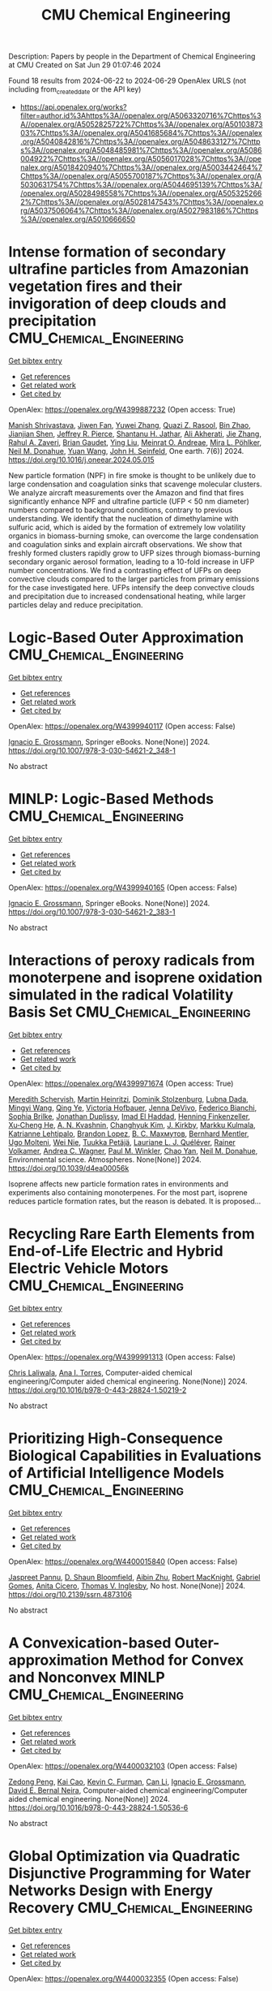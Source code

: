 #+TITLE: CMU Chemical Engineering
Description: Papers by people in the Department of Chemical Engineering at CMU
Created on Sat Jun 29 01:07:46 2024

Found 18 results from 2024-06-22 to 2024-06-29
OpenAlex URLS (not including from_created_date or the API key)
- [[https://api.openalex.org/works?filter=author.id%3Ahttps%3A//openalex.org/A5063320716%7Chttps%3A//openalex.org/A5052825722%7Chttps%3A//openalex.org/A5010387303%7Chttps%3A//openalex.org/A5041685684%7Chttps%3A//openalex.org/A5040842816%7Chttps%3A//openalex.org/A5048633127%7Chttps%3A//openalex.org/A5048485981%7Chttps%3A//openalex.org/A5086004922%7Chttps%3A//openalex.org/A5056017028%7Chttps%3A//openalex.org/A5018420940%7Chttps%3A//openalex.org/A5003442464%7Chttps%3A//openalex.org/A5055700187%7Chttps%3A//openalex.org/A5030631754%7Chttps%3A//openalex.org/A5044695139%7Chttps%3A//openalex.org/A5028498558%7Chttps%3A//openalex.org/A5053252662%7Chttps%3A//openalex.org/A5028147543%7Chttps%3A//openalex.org/A5037506064%7Chttps%3A//openalex.org/A5027983186%7Chttps%3A//openalex.org/A5010666650]]

* Intense formation of secondary ultrafine particles from Amazonian vegetation fires and their invigoration of deep clouds and precipitation  :CMU_Chemical_Engineering:
:PROPERTIES:
:UUID: https://openalex.org/W4399887232
:TOPICS: Atmospheric Aerosols and their Impacts, Health Effects of Air Pollution, Aerosols' Impact on Climate and Hydrological Cycle
:PUBLICATION_DATE: 2024-06-01
:END:    
    
[[elisp:(doi-add-bibtex-entry "https://doi.org/10.1016/j.oneear.2024.05.015")][Get bibtex entry]] 

- [[elisp:(progn (xref--push-markers (current-buffer) (point)) (oa--referenced-works "https://openalex.org/W4399887232"))][Get references]]
- [[elisp:(progn (xref--push-markers (current-buffer) (point)) (oa--related-works "https://openalex.org/W4399887232"))][Get related work]]
- [[elisp:(progn (xref--push-markers (current-buffer) (point)) (oa--cited-by-works "https://openalex.org/W4399887232"))][Get cited by]]

OpenAlex: https://openalex.org/W4399887232 (Open access: True)
    
[[https://openalex.org/A5029609817][Manish Shrivastava]], [[https://openalex.org/A5029189683][Jiwen Fan]], [[https://openalex.org/A5029222642][Yuwei Zhang]], [[https://openalex.org/A5044465853][Quazi Z. Rasool]], [[https://openalex.org/A5008718870][Bin Zhao]], [[https://openalex.org/A5037611710][Jianjian Shen]], [[https://openalex.org/A5055116926][Jeffrey R. Pierce]], [[https://openalex.org/A5073859430][Shantanu H. Jathar]], [[https://openalex.org/A5006368017][Ali Akherati]], [[https://openalex.org/A5055664027][Jie Zhang]], [[https://openalex.org/A5074206807][Rahul A. Zaveri]], [[https://openalex.org/A5082593441][Brian Gaudet]], [[https://openalex.org/A5072663357][Ying Liu]], [[https://openalex.org/A5082416286][Meinrat O. Andreae]], [[https://openalex.org/A5024073664][Mira L. Pöhlker]], [[https://openalex.org/A5041685684][Neil M. Donahue]], [[https://openalex.org/A5054409245][Yuan Wang]], [[https://openalex.org/A5001370428][John H. Seinfeld]], One earth. 7(6)] 2024. https://doi.org/10.1016/j.oneear.2024.05.015 
     
New particle formation (NPF) in fire smoke is thought to be unlikely due to large condensation and coagulation sinks that scavenge molecular clusters. We analyze aircraft measurements over the Amazon and find that fires significantly enhance NPF and ultrafine particle (UFP < 50 nm diameter) numbers compared to background conditions, contrary to previous understanding. We identify that the nucleation of dimethylamine with sulfuric acid, which is aided by the formation of extremely low volatility organics in biomass-burning smoke, can overcome the large condensation and coagulation sinks and explain aircraft observations. We show that freshly formed clusters rapidly grow to UFP sizes through biomass-burning secondary organic aerosol formation, leading to a 10-fold increase in UFP number concentrations. We find a contrasting effect of UFPs on deep convective clouds compared to the larger particles from primary emissions for the case investigated here. UFPs intensify the deep convective clouds and precipitation due to increased condensational heating, while larger particles delay and reduce precipitation.    

    

* Logic-Based Outer Approximation  :CMU_Chemical_Engineering:
:PROPERTIES:
:UUID: https://openalex.org/W4399940117
:TOPICS: Model Predictive Control in Industrial Processes, State-of-the-Art in Process Optimization under Uncertainty, Numerical Optimization Techniques
:PUBLICATION_DATE: 2024-01-01
:END:    
    
[[elisp:(doi-add-bibtex-entry "https://doi.org/10.1007/978-3-030-54621-2_348-1")][Get bibtex entry]] 

- [[elisp:(progn (xref--push-markers (current-buffer) (point)) (oa--referenced-works "https://openalex.org/W4399940117"))][Get references]]
- [[elisp:(progn (xref--push-markers (current-buffer) (point)) (oa--related-works "https://openalex.org/W4399940117"))][Get related work]]
- [[elisp:(progn (xref--push-markers (current-buffer) (point)) (oa--cited-by-works "https://openalex.org/W4399940117"))][Get cited by]]

OpenAlex: https://openalex.org/W4399940117 (Open access: False)
    
[[https://openalex.org/A5056017028][Ignacio E. Grossmann]], Springer eBooks. None(None)] 2024. https://doi.org/10.1007/978-3-030-54621-2_348-1 
     
No abstract    

    

* MINLP: Logic-Based Methods  :CMU_Chemical_Engineering:
:PROPERTIES:
:UUID: https://openalex.org/W4399940165
:TOPICS: Model Predictive Control in Industrial Processes, State-of-the-Art in Process Optimization under Uncertainty, Formal Methods in Software Verification and Control
:PUBLICATION_DATE: 2024-01-01
:END:    
    
[[elisp:(doi-add-bibtex-entry "https://doi.org/10.1007/978-3-030-54621-2_383-1")][Get bibtex entry]] 

- [[elisp:(progn (xref--push-markers (current-buffer) (point)) (oa--referenced-works "https://openalex.org/W4399940165"))][Get references]]
- [[elisp:(progn (xref--push-markers (current-buffer) (point)) (oa--related-works "https://openalex.org/W4399940165"))][Get related work]]
- [[elisp:(progn (xref--push-markers (current-buffer) (point)) (oa--cited-by-works "https://openalex.org/W4399940165"))][Get cited by]]

OpenAlex: https://openalex.org/W4399940165 (Open access: False)
    
[[https://openalex.org/A5056017028][Ignacio E. Grossmann]], Springer eBooks. None(None)] 2024. https://doi.org/10.1007/978-3-030-54621-2_383-1 
     
No abstract    

    

* Interactions of peroxy radicals from monoterpene and isoprene oxidation simulated in the radical Volatility Basis Set  :CMU_Chemical_Engineering:
:PROPERTIES:
:UUID: https://openalex.org/W4399971674
:TOPICS: Predicting Antioxidant Activity of Phenolic Compounds, Chiral Separation in Chromatography, Innovations in Chemistry Education and Laboratory Techniques
:PUBLICATION_DATE: 2024-01-01
:END:    
    
[[elisp:(doi-add-bibtex-entry "https://doi.org/10.1039/d4ea00056k")][Get bibtex entry]] 

- [[elisp:(progn (xref--push-markers (current-buffer) (point)) (oa--referenced-works "https://openalex.org/W4399971674"))][Get references]]
- [[elisp:(progn (xref--push-markers (current-buffer) (point)) (oa--related-works "https://openalex.org/W4399971674"))][Get related work]]
- [[elisp:(progn (xref--push-markers (current-buffer) (point)) (oa--cited-by-works "https://openalex.org/W4399971674"))][Get cited by]]

OpenAlex: https://openalex.org/W4399971674 (Open access: True)
    
[[https://openalex.org/A5038957567][Meredith Schervish]], [[https://openalex.org/A5037408007][Martin Heinritzi]], [[https://openalex.org/A5063223340][Dominik Stolzenburg]], [[https://openalex.org/A5049539173][Lubna Dada]], [[https://openalex.org/A5083213632][Mingyi Wang]], [[https://openalex.org/A5018999020][Qing Ye]], [[https://openalex.org/A5012274245][Victoria Hofbauer]], [[https://openalex.org/A5092773428][Jenna DeVivo]], [[https://openalex.org/A5075179945][Federico Bianchi]], [[https://openalex.org/A5045766641][Sophia Brilke]], [[https://openalex.org/A5088633919][Jonathan Duplissy]], [[https://openalex.org/A5080319960][Imad El Haddad]], [[https://openalex.org/A5081639490][Henning Finkenzeller]], [[https://openalex.org/A5043129752][Xu‐Cheng He]], [[https://openalex.org/A5018996508][A. N. Kvashnin]], [[https://openalex.org/A5063780894][Changhyuk Kim]], [[https://openalex.org/A5009274507][J. Kirkby]], [[https://openalex.org/A5000471665][Markku Kulmala]], [[https://openalex.org/A5019559780][Katrianne Lehtipalo]], [[https://openalex.org/A5019360565][Brandon Lopez]], [[https://openalex.org/A5036074857][В. С. Махмутов]], [[https://openalex.org/A5090590782][Bernhard Mentler]], [[https://openalex.org/A5086592925][Ugo Molteni]], [[https://openalex.org/A5067110169][Wei Nie]], [[https://openalex.org/A5070326299][Tuukka Petäjä]], [[https://openalex.org/A5058987691][Lauriane L. J. Quéléver]], [[https://openalex.org/A5018521569][Rainer Volkamer]], [[https://openalex.org/A5024532344][Andrea C. Wagner]], [[https://openalex.org/A5042382547][Paul M. Winkler]], [[https://openalex.org/A5008144731][Chao Yan]], [[https://openalex.org/A5041685684][Neil M. Donahue]], Environmental science. Atmospheres. None(None)] 2024. https://doi.org/10.1039/d4ea00056k 
     
Isoprene affects new particle formation rates in environments and experiments also containing monoterpenes. For the most part, isoprene reduces particle formation rates, but the reason is debated. It is proposed...    

    

* Recycling Rare Earth Elements from End-of-Life Electric and Hybrid Electric Vehicle Motors  :CMU_Chemical_Engineering:
:PROPERTIES:
:UUID: https://openalex.org/W4399991313
:TOPICS: Battery Recycling and Rare Earth Recovery, Global E-Waste Recycling and Management, Lithium-ion Battery Technology
:PUBLICATION_DATE: 2024-01-01
:END:    
    
[[elisp:(doi-add-bibtex-entry "https://doi.org/10.1016/b978-0-443-28824-1.50219-2")][Get bibtex entry]] 

- [[elisp:(progn (xref--push-markers (current-buffer) (point)) (oa--referenced-works "https://openalex.org/W4399991313"))][Get references]]
- [[elisp:(progn (xref--push-markers (current-buffer) (point)) (oa--related-works "https://openalex.org/W4399991313"))][Get related work]]
- [[elisp:(progn (xref--push-markers (current-buffer) (point)) (oa--cited-by-works "https://openalex.org/W4399991313"))][Get cited by]]

OpenAlex: https://openalex.org/W4399991313 (Open access: False)
    
[[https://openalex.org/A5099464039][Chris Laliwala]], [[https://openalex.org/A5027983186][Ana I. Torres]], Computer-aided chemical engineering/Computer aided chemical engineering. None(None)] 2024. https://doi.org/10.1016/b978-0-443-28824-1.50219-2 
     
No abstract    

    

* Prioritizing High-Consequence Biological Capabilities in Evaluations of Artificial Intelligence Models  :CMU_Chemical_Engineering:
:PROPERTIES:
:UUID: https://openalex.org/W4400015840
:TOPICS: Advanced Techniques in Bioimage Analysis and Microscopy, Explainable Artificial Intelligence
:PUBLICATION_DATE: 2024-01-01
:END:    
    
[[elisp:(doi-add-bibtex-entry "https://doi.org/10.2139/ssrn.4873106")][Get bibtex entry]] 

- [[elisp:(progn (xref--push-markers (current-buffer) (point)) (oa--referenced-works "https://openalex.org/W4400015840"))][Get references]]
- [[elisp:(progn (xref--push-markers (current-buffer) (point)) (oa--related-works "https://openalex.org/W4400015840"))][Get related work]]
- [[elisp:(progn (xref--push-markers (current-buffer) (point)) (oa--cited-by-works "https://openalex.org/W4400015840"))][Get cited by]]

OpenAlex: https://openalex.org/W4400015840 (Open access: False)
    
[[https://openalex.org/A5020208081][Jaspreet Pannu]], [[https://openalex.org/A5085339061][D. Shaun Bloomfield]], [[https://openalex.org/A5082722944][Aibin Zhu]], [[https://openalex.org/A5060793099][Robert MacKnight]], [[https://openalex.org/A5048633127][Gabriel Gomes]], [[https://openalex.org/A5052058831][Anita Cicero]], [[https://openalex.org/A5047102918][Thomas V. Inglesby]], No host. None(None)] 2024. https://doi.org/10.2139/ssrn.4873106 
     
No abstract    

    

* A Convexication-based Outer-approximation Method for Convex and Nonconvex MINLP  :CMU_Chemical_Engineering:
:PROPERTIES:
:UUID: https://openalex.org/W4400032103
:TOPICS: Numerical Optimization Techniques, Model Predictive Control in Industrial Processes, Iterative Algorithms for Nonlinear Operators and Optimization
:PUBLICATION_DATE: 2024-01-01
:END:    
    
[[elisp:(doi-add-bibtex-entry "https://doi.org/10.1016/b978-0-443-28824-1.50536-6")][Get bibtex entry]] 

- [[elisp:(progn (xref--push-markers (current-buffer) (point)) (oa--referenced-works "https://openalex.org/W4400032103"))][Get references]]
- [[elisp:(progn (xref--push-markers (current-buffer) (point)) (oa--related-works "https://openalex.org/W4400032103"))][Get related work]]
- [[elisp:(progn (xref--push-markers (current-buffer) (point)) (oa--cited-by-works "https://openalex.org/W4400032103"))][Get cited by]]

OpenAlex: https://openalex.org/W4400032103 (Open access: False)
    
[[https://openalex.org/A5035222919][Zedong Peng]], [[https://openalex.org/A5043879940][Kai Cao]], [[https://openalex.org/A5041525918][Kevin C. Furman]], [[https://openalex.org/A5060513285][Can Li]], [[https://openalex.org/A5056017028][Ignacio E. Grossmann]], [[https://openalex.org/A5015746295][David E. Bernal Neira]], Computer-aided chemical engineering/Computer aided chemical engineering. None(None)] 2024. https://doi.org/10.1016/b978-0-443-28824-1.50536-6 
     
No abstract    

    

* Global Optimization via Quadratic Disjunctive Programming for Water Networks Design with Energy Recovery  :CMU_Chemical_Engineering:
:PROPERTIES:
:UUID: https://openalex.org/W4400032355
:TOPICS: State-of-the-Art in Process Optimization under Uncertainty, Model Predictive Control in Industrial Processes, Stochastic Thermodynamics and Fluctuation Theorems
:PUBLICATION_DATE: 2024-01-01
:END:    
    
[[elisp:(doi-add-bibtex-entry "https://doi.org/10.1016/b978-0-443-28824-1.50361-6")][Get bibtex entry]] 

- [[elisp:(progn (xref--push-markers (current-buffer) (point)) (oa--referenced-works "https://openalex.org/W4400032355"))][Get references]]
- [[elisp:(progn (xref--push-markers (current-buffer) (point)) (oa--related-works "https://openalex.org/W4400032355"))][Get related work]]
- [[elisp:(progn (xref--push-markers (current-buffer) (point)) (oa--cited-by-works "https://openalex.org/W4400032355"))][Get cited by]]

OpenAlex: https://openalex.org/W4400032355 (Open access: False)
    
[[https://openalex.org/A5090087147][Carolina Tristán]], [[https://openalex.org/A5041741622][Marcos Fallanza]], [[https://openalex.org/A5042986970][Raquel Ibáñez]], [[https://openalex.org/A5056017028][Ignacio E. Grossmann]], [[https://openalex.org/A5015746295][David E. Bernal Neira]], Computer-aided chemical engineering/Computer aided chemical engineering. None(None)] 2024. https://doi.org/10.1016/b978-0-443-28824-1.50361-6 
     
No abstract    

    

* Multi-Objective Optimization of the Renewable Methanol for a Defossilized Production  :CMU_Chemical_Engineering:
:PROPERTIES:
:UUID: https://openalex.org/W4400032411
:TOPICS: State-of-the-Art in Process Optimization under Uncertainty, Catalytic Carbon Dioxide Hydrogenation, Carbon Dioxide Capture and Storage Technologies
:PUBLICATION_DATE: 2024-01-01
:END:    
    
[[elisp:(doi-add-bibtex-entry "https://doi.org/10.1016/b978-0-443-28824-1.50360-4")][Get bibtex entry]] 

- [[elisp:(progn (xref--push-markers (current-buffer) (point)) (oa--referenced-works "https://openalex.org/W4400032411"))][Get references]]
- [[elisp:(progn (xref--push-markers (current-buffer) (point)) (oa--related-works "https://openalex.org/W4400032411"))][Get related work]]
- [[elisp:(progn (xref--push-markers (current-buffer) (point)) (oa--cited-by-works "https://openalex.org/W4400032411"))][Get cited by]]

OpenAlex: https://openalex.org/W4400032411 (Open access: False)
    
[[https://openalex.org/A5032986873][Javier Fernández-Gónzalez]], [[https://openalex.org/A5035459792][Marta Rumayor]], [[https://openalex.org/A5099515916][Jara Laso-Cortabitarte]], [[https://openalex.org/A5064714181][Antonio Domínguez-Ramos]], [[https://openalex.org/A5066309412][Ángel Irabien]], [[https://openalex.org/A5056017028][Ignacio E. Grossmann]], Computer-aided chemical engineering/Computer aided chemical engineering. None(None)] 2024. https://doi.org/10.1016/b978-0-443-28824-1.50360-4 
     
No abstract    

    

* An MILP based-approach to logistics of air separation supply chains with a heterogeneous fleet of trucks  :CMU_Chemical_Engineering:
:PROPERTIES:
:UUID: https://openalex.org/W4400032669
:TOPICS: Design and Control of Warehouse Operations, Scheduling Problems in Manufacturing Systems, Coordination and Information Sharing in Supply Chains
:PUBLICATION_DATE: 2024-01-01
:END:    
    
[[elisp:(doi-add-bibtex-entry "https://doi.org/10.1016/b978-0-443-28824-1.50334-3")][Get bibtex entry]] 

- [[elisp:(progn (xref--push-markers (current-buffer) (point)) (oa--referenced-works "https://openalex.org/W4400032669"))][Get references]]
- [[elisp:(progn (xref--push-markers (current-buffer) (point)) (oa--related-works "https://openalex.org/W4400032669"))][Get related work]]
- [[elisp:(progn (xref--push-markers (current-buffer) (point)) (oa--cited-by-works "https://openalex.org/W4400032669"))][Get cited by]]

OpenAlex: https://openalex.org/W4400032669 (Open access: False)
    
[[https://openalex.org/A5059336060][Sergio G. Bonino]], [[https://openalex.org/A5040893169][Luis J. Zeballos]], [[https://openalex.org/A5079259051][Akash Moolya]], [[https://openalex.org/A5021666414][José A. Laínez]], [[https://openalex.org/A5067309617][José M. Pinto]], [[https://openalex.org/A5056017028][Ignacio E. Grossmann]], [[https://openalex.org/A5076418997][Carlos A. Méndez]], Computer-aided chemical engineering/Computer aided chemical engineering. None(None)] 2024. https://doi.org/10.1016/b978-0-443-28824-1.50334-3 
     
No abstract    

    

* Nonlinear dynamic optimization for gas pipelines operation  :CMU_Chemical_Engineering:
:PROPERTIES:
:UUID: https://openalex.org/W4400032713
:TOPICS: Integration of Renewable Energy Systems in Power Grids, Application of Diagnostic Techniques in Oil Wells, Advanced Techniques in Reservoir Management
:PUBLICATION_DATE: 2024-01-01
:END:    
    
[[elisp:(doi-add-bibtex-entry "https://doi.org/10.1016/b978-0-443-28824-1.50277-5")][Get bibtex entry]] 

- [[elisp:(progn (xref--push-markers (current-buffer) (point)) (oa--referenced-works "https://openalex.org/W4400032713"))][Get references]]
- [[elisp:(progn (xref--push-markers (current-buffer) (point)) (oa--related-works "https://openalex.org/W4400032713"))][Get related work]]
- [[elisp:(progn (xref--push-markers (current-buffer) (point)) (oa--cited-by-works "https://openalex.org/W4400032713"))][Get cited by]]

OpenAlex: https://openalex.org/W4400032713 (Open access: False)
    
[[https://openalex.org/A5022525870][Lavinia Marina Paola Ghilardi]], [[https://openalex.org/A5054628015][Sakshi Naik]], [[https://openalex.org/A5020653800][Emanuele Martelli]], [[https://openalex.org/A5034550586][Francesco Casella]], [[https://openalex.org/A5052825722][Lorenz T. Biegler]], Computer-aided chemical engineering/Computer aided chemical engineering. None(None)] 2024. https://doi.org/10.1016/b978-0-443-28824-1.50277-5 
     
No abstract    

    

* Integration of Plant Scheduling Feasibility with Supply Chain Network Under Disruptions Using Machine Learning Surrogates  :CMU_Chemical_Engineering:
:PROPERTIES:
:UUID: https://openalex.org/W4400032798
:TOPICS: State-of-the-Art in Process Optimization under Uncertainty, Scheduling Problems in Manufacturing Systems, Coordination and Information Sharing in Supply Chains
:PUBLICATION_DATE: 2024-01-01
:END:    
    
[[elisp:(doi-add-bibtex-entry "https://doi.org/10.1016/b978-0-443-28824-1.50249-0")][Get bibtex entry]] 

- [[elisp:(progn (xref--push-markers (current-buffer) (point)) (oa--referenced-works "https://openalex.org/W4400032798"))][Get references]]
- [[elisp:(progn (xref--push-markers (current-buffer) (point)) (oa--related-works "https://openalex.org/W4400032798"))][Get related work]]
- [[elisp:(progn (xref--push-markers (current-buffer) (point)) (oa--cited-by-works "https://openalex.org/W4400032798"))][Get cited by]]

OpenAlex: https://openalex.org/W4400032798 (Open access: False)
    
[[https://openalex.org/A5067396423][Daniel Ovalle]], [[https://openalex.org/A5069059476][Jaldhar Vyas]], [[https://openalex.org/A5030631754][Carl D. Laird]], [[https://openalex.org/A5056017028][Ignacio E. Grossmann]], Computer-aided chemical engineering/Computer aided chemical engineering. None(None)] 2024. https://doi.org/10.1016/b978-0-443-28824-1.50249-0 
     
No abstract    

    

* Progressive Hedging Decomposition for Solutions of Large-Scale Process Family Design Problems  :CMU_Chemical_Engineering:
:PROPERTIES:
:UUID: https://openalex.org/W4400032883
:TOPICS: Scheduling Problems in Manufacturing Systems, Model Predictive Control in Industrial Processes, Design and Control of Warehouse Operations
:PUBLICATION_DATE: 2024-01-01
:END:    
    
[[elisp:(doi-add-bibtex-entry "https://doi.org/10.1016/b978-0-443-28824-1.50215-5")][Get bibtex entry]] 

- [[elisp:(progn (xref--push-markers (current-buffer) (point)) (oa--referenced-works "https://openalex.org/W4400032883"))][Get references]]
- [[elisp:(progn (xref--push-markers (current-buffer) (point)) (oa--related-works "https://openalex.org/W4400032883"))][Get related work]]
- [[elisp:(progn (xref--push-markers (current-buffer) (point)) (oa--cited-by-works "https://openalex.org/W4400032883"))][Get cited by]]

OpenAlex: https://openalex.org/W4400032883 (Open access: False)
    
[[https://openalex.org/A5007541692][Georgia Stinchfield]], [[https://openalex.org/A5027375769][Jean‐Paul Watson]], [[https://openalex.org/A5030631754][Carl D. Laird]], Computer-aided chemical engineering/Computer aided chemical engineering. None(None)] 2024. https://doi.org/10.1016/b978-0-443-28824-1.50215-5 
     
No abstract    

    

* Sequential Design of Experiments for Parameter Estimation with Markov Chain Monte Carlo  :CMU_Chemical_Engineering:
:PROPERTIES:
:UUID: https://openalex.org/W4400035709
:TOPICS: Experimental Design and Optimization Methods, Uncertainty Quantification and Sensitivity Analysis, Multiobjective Optimization in Evolutionary Algorithms
:PUBLICATION_DATE: 2024-01-01
:END:    
    
[[elisp:(doi-add-bibtex-entry "https://doi.org/10.1016/b978-0-443-28824-1.50534-2")][Get bibtex entry]] 

- [[elisp:(progn (xref--push-markers (current-buffer) (point)) (oa--referenced-works "https://openalex.org/W4400035709"))][Get references]]
- [[elisp:(progn (xref--push-markers (current-buffer) (point)) (oa--related-works "https://openalex.org/W4400035709"))][Get related work]]
- [[elisp:(progn (xref--push-markers (current-buffer) (point)) (oa--cited-by-works "https://openalex.org/W4400035709"))][Get cited by]]

OpenAlex: https://openalex.org/W4400035709 (Open access: False)
    
[[https://openalex.org/A5069724477][Xinyu Cao]], [[https://openalex.org/A5040431226][Xi Chen]], [[https://openalex.org/A5052825722][Lorenz T. Biegler]], Computer-aided chemical engineering/Computer aided chemical engineering. None(None)] 2024. https://doi.org/10.1016/b978-0-443-28824-1.50534-2 
     
No abstract    

    

* Scale-bridging Optimization Framework for Desalination Integrated Produced Water Networks  :CMU_Chemical_Engineering:
:PROPERTIES:
:UUID: https://openalex.org/W4400035779
:TOPICS: Advancements in Water Purification Technologies, Design and Management of Water Distribution Networks, Optimal Operation of Water Resources Systems
:PUBLICATION_DATE: 2024-01-01
:END:    
    
[[elisp:(doi-add-bibtex-entry "https://doi.org/10.1016/b978-0-443-28824-1.50371-9")][Get bibtex entry]] 

- [[elisp:(progn (xref--push-markers (current-buffer) (point)) (oa--referenced-works "https://openalex.org/W4400035779"))][Get references]]
- [[elisp:(progn (xref--push-markers (current-buffer) (point)) (oa--related-works "https://openalex.org/W4400035779"))][Get related work]]
- [[elisp:(progn (xref--push-markers (current-buffer) (point)) (oa--cited-by-works "https://openalex.org/W4400035779"))][Get cited by]]

OpenAlex: https://openalex.org/W4400035779 (Open access: False)
    
[[https://openalex.org/A5054628015][Sakshi Naik]], [[https://openalex.org/A5015881602][Miguel Zamarripa]], [[https://openalex.org/A5048411560][Markus Drouven]], [[https://openalex.org/A5052825722][Lorenz T. Biegler]], Computer-aided chemical engineering/Computer aided chemical engineering. None(None)] 2024. https://doi.org/10.1016/b978-0-443-28824-1.50371-9 
     
No abstract    

    

* Mixed-Integer Nonlinear Programming Model for Optimal Field Management for Carbon Capture and Storage  :CMU_Chemical_Engineering:
:PROPERTIES:
:UUID: https://openalex.org/W4400047123
:TOPICS: Carbon Dioxide Capture and Storage Technologies, State-of-the-Art in Process Optimization under Uncertainty, Thermophoresis and Thermodiffusion Studies
:PUBLICATION_DATE: 2024-06-26
:END:    
    
[[elisp:(doi-add-bibtex-entry "https://doi.org/10.1021/acs.iecr.4c00390")][Get bibtex entry]] 

- [[elisp:(progn (xref--push-markers (current-buffer) (point)) (oa--referenced-works "https://openalex.org/W4400047123"))][Get references]]
- [[elisp:(progn (xref--push-markers (current-buffer) (point)) (oa--related-works "https://openalex.org/W4400047123"))][Get related work]]
- [[elisp:(progn (xref--push-markers (current-buffer) (point)) (oa--cited-by-works "https://openalex.org/W4400047123"))][Get cited by]]

OpenAlex: https://openalex.org/W4400047123 (Open access: True)
    
[[https://openalex.org/A5099522077][Ambrish Abhijnan]], [[https://openalex.org/A5062690666][K. A. Desai]], [[https://openalex.org/A5029762841][Jiaqi Wang]], [[https://openalex.org/A5016511431][Alejandro Rodríguez-Martínez]], [[https://openalex.org/A5088388198][Nouha Dkhili]], [[https://openalex.org/A5056355751][Raymond Jellema]], [[https://openalex.org/A5056017028][Ignacio E. Grossmann]], Industrial & engineering chemistry research. None(None)] 2024. https://doi.org/10.1021/acs.iecr.4c00390  ([[https://pubs.acs.org/doi/pdf/10.1021/acs.iecr.4c00390][pdf]])
     
No abstract    

    

* Computational Fluid Dynamics and Trust-Region Methods to Optimize Carbon Capture Plants with Membrane Contactors  :CMU_Chemical_Engineering:
:PROPERTIES:
:UUID: https://openalex.org/W4400062289
:TOPICS: State-of-the-Art in Process Optimization under Uncertainty, Membrane Gas Separation Technology, Mathematical Topics in Collisional Kinetic Theory
:PUBLICATION_DATE: 2024-01-01
:END:    
    
[[elisp:(doi-add-bibtex-entry "https://doi.org/10.1016/b978-0-443-28824-1.50030-2")][Get bibtex entry]] 

- [[elisp:(progn (xref--push-markers (current-buffer) (point)) (oa--referenced-works "https://openalex.org/W4400062289"))][Get references]]
- [[elisp:(progn (xref--push-markers (current-buffer) (point)) (oa--related-works "https://openalex.org/W4400062289"))][Get related work]]
- [[elisp:(progn (xref--push-markers (current-buffer) (point)) (oa--cited-by-works "https://openalex.org/W4400062289"))][Get cited by]]

OpenAlex: https://openalex.org/W4400062289 (Open access: False)
    
[[https://openalex.org/A5079899169][Héctor A. Pedrozo]], [[https://openalex.org/A5028498558][Grigorios Panagakos]], [[https://openalex.org/A5052825722][Lorenz T. Biegler]], Computer-aided chemical engineering/Computer aided chemical engineering. None(None)] 2024. https://doi.org/10.1016/b978-0-443-28824-1.50030-2 
     
No abstract    

    

* Atomic-scale Origin of the Enantiospecific Decomposition of Tartaric Acid on Chiral Copper Surfaces  :CMU_Chemical_Engineering:
:PROPERTIES:
:UUID: https://openalex.org/W4400067074
:TOPICS: Engineering of Surface Nanostructures, Advancements in Density Functional Theory, Chiral Separation in Chromatography
:PUBLICATION_DATE: 2024-01-01
:END:    
    
[[elisp:(doi-add-bibtex-entry "https://doi.org/10.1039/d4cc02384f")][Get bibtex entry]] 

- [[elisp:(progn (xref--push-markers (current-buffer) (point)) (oa--referenced-works "https://openalex.org/W4400067074"))][Get references]]
- [[elisp:(progn (xref--push-markers (current-buffer) (point)) (oa--related-works "https://openalex.org/W4400067074"))][Get related work]]
- [[elisp:(progn (xref--push-markers (current-buffer) (point)) (oa--cited-by-works "https://openalex.org/W4400067074"))][Get cited by]]

OpenAlex: https://openalex.org/W4400067074 (Open access: False)
    
[[https://openalex.org/A5064123104][Avery S. Daniels]], [[https://openalex.org/A5040842816][Andrew J. Gellman]], [[https://openalex.org/A5078222261][E. Charles H. Sykes]], Chemical communications. None(None)] 2024. https://doi.org/10.1039/d4cc02384f 
     
The origin of the enantiospecific decomposition of L- and D-tartaric acid on chiral Cu surfaces is elucidated on a structure-spread domed Cu(110) crystal by spatially resolved XPS and atomic-scale STM...    

    
